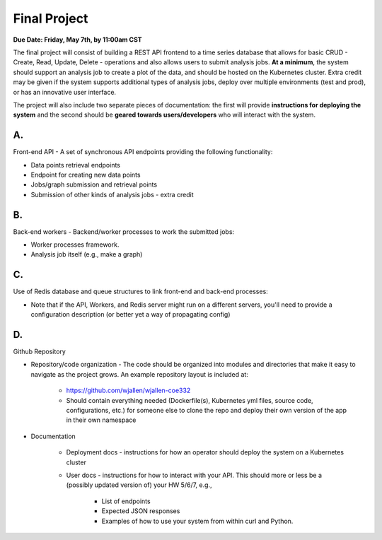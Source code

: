 Final Project
=============

**Due Date: Friday, May 7th, by 11:00am CST**

The final project will consist of building a REST API frontend to a time series
database that allows for basic CRUD - Create, Read, Update, Delete - operations
and also allows users to submit analysis jobs. **At a minimum**, the system
should support an analysis job to create a plot of the data, and should be hosted
on the Kubernetes cluster. Extra credit may be given if the system supports
additional types of analysis jobs, deploy over multiple environments (test and
prod), or has an innovative user interface.

The project will also include two separate pieces of documentation: the first
will provide **instructions for deploying the system** and the second should be
**geared towards users/developers** who will interact with the system.

A.
--

Front-end API - A set of synchronous API endpoints providing the following functionality:

* Data points retrieval endpoints
* Endpoint for creating new data points
* Jobs/graph submission and retrieval points
* Submission of other kinds of analysis jobs - extra credit

B.
--

Back-end workers - Backend/worker processes to work the submitted jobs:

* Worker processes framework.
* Analysis job itself (e.g., make a graph)

C.
--

Use of Redis database and queue structures to link front-end and back-end processes:

* Note that if the API, Workers, and Redis server might run on a different
  servers, you'll need to provide a configuration description (or better yet a way of propagating config)

D.
--

Github Repository

* Repository/code organization - The code should be organized into modules and
  directories that make it easy to navigate as the project grows. An example repository
  layout is included at:

   * https://github.com/wjallen/wjallen-coe332
   * Should contain everything needed (Dockerfile(s), Kubernetes yml files, source
     code, configurations, etc.) for someone else to clone the repo and deploy
     their own version of the app in their own namespace

* Documentation

    * Deployment docs - instructions for how an operator should deploy the system
      on a Kubernetes cluster

    * User docs - instructions for how to interact with your API. This should more
      or less be a (possibly updated version of) your HW 5/6/7, e.g.,

       * List of endpoints
       * Expected JSON responses
       * Examples of how to use your system from within curl and Python.
